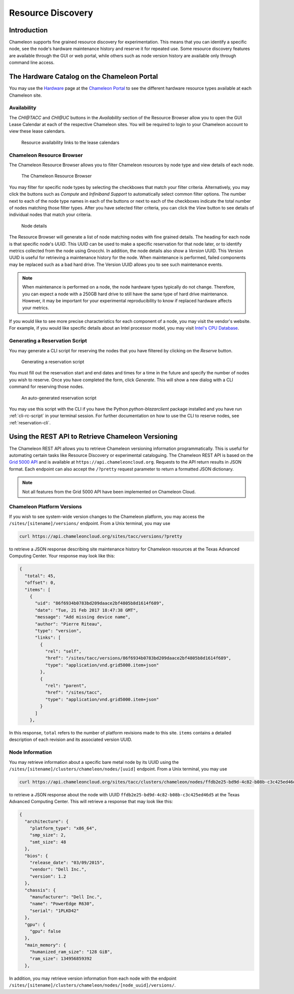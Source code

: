 ===================
Resource Discovery
===================

Introduction
============

Chameleon supports fine grained resource discovery for experimentation. This means that you can identify a specific node, see the node's hardware maintenance history and reserve it for repeated use. Some resource discovery features are available through the GUI or web portal, while others such as node version history are available only through command line access.

The Hardware Catalog on the Chameleon Portal
============================================

You may use the `Hardware <https://chameleoncloud.org/hardware/>`_ page at the `Chameleon Portal <https://chameleoncloud.org>`_ to see the different hardware resource types available at each Chameleon site.

Availability
____________

The *CHI@TACC* and *CHI@UC* buttons in the *Availability* section of the Resource Browser allow you to open the GUI Lease Calendar at each of the respective Chameleon sites. You will be required to login to your Chameleon account to view these lease calendars.

.. figure:: discovery/availability.png
   :alt: Resource availability links to the lease calendars

   Resource availability links to the lease calendars

Chameleon Resource Browser
__________________________

The Chameleon Resource Browser allows you to filter Chameleon resources by node type and view details of each node. 

.. figure:: discovery/resourcebrowser.png
   :alt: Chameleon Resource Browser

   The Chameleon Resource Browser

You may filter for specific node types by selecting the checkboxes that match your filter criteria. Alternatively, you may click the buttons such as *Compute* and *Infiniband Support* to automatically select common filter options. The number next to each of the node type names in each of the buttons or next to each of the checkboxes indicate the total number of nodes matching those filter types. After you have selected filter criteria, you can click the *View* button to see details of individual nodes that match your criteria.

.. figure:: discovery/nodedetails.png
   :alt: Node details

   Node details

The Resource Browser will generate a list of node matching nodes with fine grained details. The heading for each node is that specific node's *UUID*. This UUID can be used to make a specific reservation for that node later, or to identify metrics collected from the node using Gnocchi. In addition, the node details also show a *Version* UUID. This Version UUID is useful for retrieving a maintenance history for the node. When maintenance is performed, failed components may be replaced such as a bad hard drive. The Version UUID allows you to see such maintenance events. 

.. note:: When maintenance is performed on a node, the node hardware types typically do not change. Therefore, you can expect a node with a 250GB hard drive to still have the same type of hard drive maintenance. However, it may be important for your experimental reproducibility to know if replaced hardware affects your metrics.

If you would like to see more precise characteristics for each component of a node, you may visit the vendor's website. For example, if you would like specific details about an Intel processor model, you may visit `Intel's CPU Database <https://ark.intel.com>`_.

Generating a Reservation Script
_______________________________

You may generate a CLI script for reserving the nodes that you have filtered by clicking on the *Reserve* button.

.. figure:: discovery/reserve.png
   :alt: Generating a reservation script

   Generating a reservation script

You must fill out the reservation start and end dates and times for a time in the future and specify the number of nodes you wish to reserve. Once you have completed the form, click *Generate*. This will show a new dialog with a CLI command for reserving those nodes.

.. figure:: discovery/reservationscript.png
   :alt: An auto-generated reservation script

   An auto-generated reservation script

You may use this script with the CLI if you have the Python `python-blazarclient` package installed and you have run :ref:`cli-rc-script` in your terminal session. For further documentation on how to use the CLI to reserve nodes, see :ref:`reservation-cli`.

Using the REST API to Retrieve Chameleon Versioning
===================================================

The Chameleon REST API allows you to retrieve Chameleon versioning information programmatically. This is useful for automating certain tasks like Resource Discovery or experimental cataloguing. The Chameleon REST API is based on the `Grid 5000 API <https://www.grid5000.fr/mediawiki/index.php/API>`_ and is available at ``https://api.chameleoncloud.org``. Requests to the API return results in JSON format. Each endpoint can also accept the ``/?pretty`` request parameter to return a formatted JSON dictionary.

.. note:: Not all features from the Grid 5000 API have been implemented on Chameleon Cloud.

Chameleon Platform Versions
___________________________

If you wish to see system-wide version changes to the Chameleon platform, you may access the ``/sites/[sitename]/versions/`` endpoint. From a Unix terminal, you may use

.. code-block:: bash

   curl https://api.chameleoncloud.org/sites/tacc/versions/?pretty
   
to retrieve a JSON response describing site maintenance history for Chameleon resources at the Texas Advanced Computing Center. Your response may look like this:

.. code-block:: json

   {
     "total": 45,
     "offset": 0,
     "items": [
       {
         "uid": "86f6934b0783bd209daace2bf4805b8d1614f689",
         "date": "Tue, 21 Feb 2017 18:47:38 GMT",
         "message": "Add missing device name",
         "author": "Pierre Riteau",
         "type": "version",
         "links": [
           {
             "rel": "self",
             "href": "/sites/tacc/versions/86f6934b0783bd209daace2bf4805b8d1614f689",
             "type": "application/vnd.grid5000.item+json"
           },
           {
             "rel": "parent",
             "href": "/sites/tacc",
             "type": "application/vnd.grid5000.item+json"
           }
         ]
       },

In this response, ``total`` refers to the number of platform revisions made to this site. ``items`` contains a detailed description of each revision and its associated version UUID.

Node Information
________________

You may retrieve information about a specific bare metal node by its UUID using the ``/sites/[sitename]/clusters/chameleon/nodes/[uuid]`` endpoint. From a Unix terminal, you may use

.. code-block:: bash

   curl https://api.chameleoncloud.org/sites/tacc/clusters/chameleon/nodes/ffdb2e25-bd9d-4c82-b08b-c3c425ed46d5/?pretty

to retrieve a JSON response about the node with UUID ``ffdb2e25-bd9d-4c82-b08b-c3c425ed46d5`` at the Texas Advanced Computing Center. This will retrieve a response that may look like this:

.. code-block:: json

   {
     "architecture": {
       "platform_type": "x86_64",
       "smp_size": 2,
       "smt_size": 48
     },
     "bios": {
       "release_date": "03/09/2015",
       "vendor": "Dell Inc.",
       "version": 1.2
     },
     "chassis": {
       "manufacturer": "Dell Inc.",
       "name": "PowerEdge R630",
       "serial": "1PLKD42"
     },
     "gpu": {
       "gpu": false
     },
     "main_memory": {
       "humanized_ram_size": "128 GiB",
       "ram_size": 134956859392
     },

In addition, you may retrieve version information from each node with the endpoint ``/sites/[sitename]/clusters/chameleon/nodes/[node_uuid]/versions/``.
